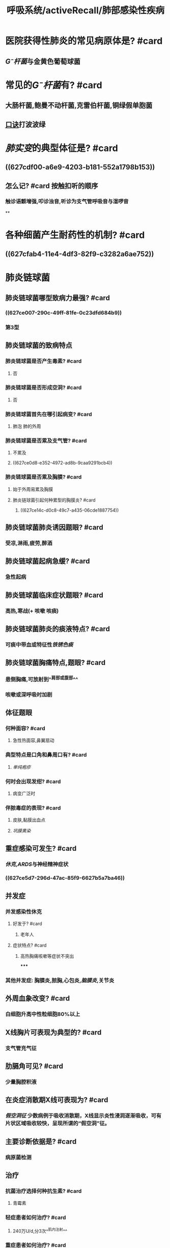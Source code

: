 #+title: 呼吸系统/activeRecall/肺部感染性疾病
#+deck:呼吸系统/activeRecall/肺部感染性疾病

* 医院获得性肺炎的常见病原体是? #card
:PROPERTIES:
:background-color: #793e3e
:collapsed: true
:id: 627dc8c9-5c64-4419-bed9-5e1d2e04e73b
:END:
** [[G⁻杆菌]]与金黄色葡萄球菌
* 常见的[[G⁻杆菌]]有? #card
:PROPERTIES:
:background-color: #793e3e
:id: 627dc8c9-89f5-4920-9d9e-1f59e745d7db
:END:
** 大肠杆菌,鲍曼不动杆菌,克雷伯杆菌,铜绿假单胞菌
** [[file:./口诀.org][口诀]]打波波绿
* [[肺实变]]的典型体征是? #card
:PROPERTIES:
:collapsed: true
:id: 627dc8c9-68d9-40bf-a7b7-543e1b94f02d
:END:
** ((627cdf00-a6e9-4203-b181-552a1798b153))
** 怎么记? #card 按触扣听的顺序
:PROPERTIES:
:id: 627dc8c9-ea3a-4b47-abcd-baaddd122124
:END:
*** 触诊语颤增强,叩诊浊音,听诊为支气管呼吸音与湿啰音
**
* 各种细菌产生耐药性的机制? #card
:PROPERTIES:
:background-color: #793e3e
:id: 627dc8c9-8404-4ae1-974b-d0c264cbb111
:END:
** ((627cfab4-11e4-4df3-82f9-c3282a6ae752))
* 肺炎链球菌
:PROPERTIES:
:collapsed: true
:END:
** 肺炎链球菌哪型致病力最强? #card
:PROPERTIES:
:id: 627dc8c9-1c34-409b-bff2-a1aafc515749
:END:
*** ((627ce007-290c-49ff-81fe-0c23dfd684b9))
*** 第3型
** 肺炎链球菌的致病特点
*** 肺炎链球菌是否产生毒素? #card
:PROPERTIES:
:background-color: #793e3e
:card-last-interval: 4
:card-repeats: 1
:card-ease-factor: 2.6
:card-next-schedule: 2022-05-17T02:42:27.245Z
:card-last-reviewed: 2022-05-13T02:42:27.245Z
:card-last-score: 5
:id: 627dc8c9-aeea-47b5-a41e-20941d4a18ec
:END:
**** 否
*** 肺炎链球菌是否形成空洞? #card
:PROPERTIES:
:background-color: #793e3e
:id: 627dc8c9-f6fa-4146-86a9-92e20dace426
:END:
**** 否
*** 肺炎链球菌首先在哪引起病变? #card
:PROPERTIES:
:id: 627dc8c9-63f8-4445-8d5c-c1a5fd0cc7d6
:END:
**** 肺泡 肺的外周
*** 肺炎链球菌是否累及支气管? #card
:PROPERTIES:
:id: 627dc8c9-1bbe-4a18-80e3-61b648d833c2
:END:
**** 不累及
**** ((627ce0d8-e352-4972-ad8b-9caa9291bcb4))
*** 肺炎链球菌是否累及胸膜? #card
:PROPERTIES:
:id: 627dc8c9-6a16-4d31-9702-18eb4c4c1aa6
:END:
**** 始于外周易累及胸膜
**** 肺炎链球菌引起何种累型的胸膜炎? #card
:PROPERTIES:
:id: 627dc8c9-b0d3-4dfa-a452-61f9499435a1
:END:
***** ((627ce14c-d0c8-49c7-a435-06cde1887754))
** 肺炎链球菌肺炎诱因题眼? #card
:PROPERTIES:
:background-color: #793e3e
:id: 627dc8c9-d3ef-4e5e-bc7e-0290f7810ee2
:END:
*** 受凉,淋雨,疲劳,醉酒
** 肺炎链球菌起病急缓? #card
:PROPERTIES:
:id: 627dc8c9-b2a1-4c73-939c-0f6ab6511902
:END:
*** 急性起病
** 肺炎链球菌临床症状题眼? #card
:PROPERTIES:
:id: 627dc8c9-44b5-40e4-8f1b-07df42d57310
:END:
*** 高热,寒战(+ 咳嗽 咳痰)
** 肺炎链球菌肺炎的痰液特点? #card
:PROPERTIES:
:background-color: #793e3e
:id: 627dc8c9-6017-43e5-817d-f715b7bc75fd
:END:
*** 可痰中带血或特征性[[铁锈色痰]]
** 肺炎链球菌胸痛特点,题眼? #card
:PROPERTIES:
:background-color: #793e3e
:id: 627dc8c9-0d30-4854-8469-b9d5ae1761ef
:END:
*** 患侧胸痛,可放射到^^肩部或腹部^^
*** 咳嗽或深呼吸时加剧
** 体征题眼
*** 何种面容? #card
:PROPERTIES:
:id: 627dc8c9-7ce0-4060-8c4c-b8ca4b7e3213
:END:
**** 急性热面容,鼻翼扇动
*** 典型特点是口角和鼻周口有? #card
:PROPERTIES:
:background-color: #793e3e
:id: 627dc8c9-5c7c-4cf7-b216-215b0ac37344
:END:
**** [[单纯疱疹]]
*** 何时会出现发绀? #card
:PROPERTIES:
:id: 627dc8c9-2ab7-459b-8e47-422d696f40f9
:END:
**** 病变广泛时
*** 伴脓毒症的表现? #card
:PROPERTIES:
:background-color: #793e3e
:id: 627dc8c9-8173-4839-ae22-24d3eb0470c0
:END:
**** 皮肤,黏膜出血点
**** [[巩膜黄染]]
** 重症感染可发生? #card
:PROPERTIES:
:background-color: #793e3e
:id: 627dc8c9-09aa-4171-a2e2-dc766b23c19f
:END:
*** [[休克]],[[ARDS]]与神经精神症状
*** ((627ce5d7-296d-47ac-85f9-6627b5a7ba46))
** 并发症
*** 并发感染性休克
**** 好发于? #card
:PROPERTIES:
:id: 627dc8c9-1029-4ba4-bdea-bfb9ba5f7031
:END:
***** 老年人
**** 症状特点? #card
:PROPERTIES:
:background-color: #793e3e
:id: 627dc8c9-e7a1-4358-8267-15fa460f655e
:END:
***** 高热胸痛咳嗽等症状不突出
*****
*** 其他并发症: 胸膜炎,脓胸,心包炎,[[脑膜炎]],关节炎
** 外周血象改变? #card
:PROPERTIES:
:id: 627dc8c9-c727-470d-9a05-b39a8e76a2df
:END:
*** 白细胞升高中性粒细胞80%以上
** X线胸片可表现为典型的? #card
:PROPERTIES:
:id: 627dc8c9-8893-4add-b054-c8b2afdcd1f3
:END:
*** 支气管充气征
** 肋膈角可见? #card
:PROPERTIES:
:id: 627dc8c9-cbb1-44c9-9198-5ea994d3341f
:END:
*** 少量胸腔积液
** 在炎症消散期X线可表现为? #card
:PROPERTIES:
:id: 627dc8c9-0f5c-4da5-8a66-9231af68ef7b
:END:
*** [[假空洞征]] 少数病例于吸收消散期，X线显示炎性浸润逐渐吸收，可有片状区域吸收较快，呈现所谓的“假空洞”征。
** 主要诊断依据是? #card
:PROPERTIES:
:background-color: #793e3e
:card-last-interval: -1
:card-repeats: 1
:card-ease-factor: 2.5
:card-next-schedule: 2022-05-13T16:00:00.000Z
:card-last-reviewed: 2022-05-13T02:42:47.364Z
:card-last-score: 1
:id: 627dc8c9-37dc-42b6-a8cc-cf1966024ddc
:END:
*** 病原菌检测
** 治疗
:PROPERTIES:
:collapsed: true
:END:
*** 抗菌治疗选择何种抗生素? #card
:PROPERTIES:
:id: 627dc8c9-3e97-421b-906a-5ea781aff0b8
:END:
**** 青霉素
*** 轻症患者如何治疗? #card
:PROPERTIES:
:id: 627dc8c9-c88f-48e6-aa64-5ffadf39bfbe
:END:
**** 240万U/d,分3次^^肌内注射^^
*** 重症患者如何治疗? #card
:PROPERTIES:
:id: 627dc8c9-6c1a-4090-9463-2d57c1c113c5
:END:
**** 青霉素240-480 ^^静脉注射^^
*** 若对青霉素过敏可选用? #card
:PROPERTIES:
:background-color: #793e3e
:collapsed: true
:id: 627dc8c9-100d-41ea-9a7b-45fd3efb851e
:END:
**** [[呼吸氟喹诺酮]],[[头孢噻喹]]或[[头孢曲松]]
*** 多重耐药菌可选用? #card
:PROPERTIES:
:background-color: #793e3e
:id: 83439d1e-672e-4b49-bc0b-0483c8c02f0a
:END:
**** [[万古霉素]],[[替考拉宁]],[[利奈唑胺]]
*** 支持疗法时能否有阿司匹林或其他药? #card
:PROPERTIES:
:background-color: #793e3e
:collapsed: true
:id: 627dc8c9-a021-4e63-b679-fa65dcca09a0
:END:
**** 不能 避免过度出汗和干扰热型
*** 支持疗法时不能使用何种镇静剂? #card
:PROPERTIES:
:background-color: #793e3e
:collapsed: true
:id: 627dc8c9-4ed7-4ef6-bb1f-9329764f9a6a
:END:
**** 抑制呼吸的镇静药
*** 若体温降而复升或三天后仍然不退应考虑? #card
:PROPERTIES:
:collapsed: true
:id: 627dc8c9-e22c-45d0-8670-72619d7ce54d
:END:
**** 肺外感染 如脓胸 心包炎 关节炎
* 葡萄球菌肺炎
:PROPERTIES:
:collapsed: true
:END:
** 葡萄球菌致病物质主要是? #card
:PROPERTIES:
:collapsed: true
:id: 627dc8c9-4935-4ba0-8d2d-551c72cf4a6a
:END:
*** 毒素与酶
** 葡萄球菌肺炎症状题眼? #card
:PROPERTIES:
:collapsed: true
:id: 627dc8c9-3515-49ea-8e33-02e8180cdd47
:END:
*** 起病急骤,寒战,高热,胸痛
*** 痰液性质? #card
:PROPERTIES:
:background-color: #793e3e
:collapsed: true
:id: 627dc8c9-2fb8-4a27-bd57-549cd5a524b6
:END:
**** 咳^^脓性^^痰,量多,^^带血丝或呈脓血性^^
*** 有明显的? #card
:PROPERTIES:
:background-color: #793e3e
:collapsed: true
:id: 627dc8c9-0138-41bd-ab9d-872b2997e75d
:END:
**** 毒血症
** 葡萄球菌肺炎体征的特点? #card
:PROPERTIES:
:background-color: #793e3e
:collapsed: true
:id: 627dc8c9-636a-4a4d-8cb7-f5b7d9677da5
:END:
*** 早期无体征与严重的中毒症状与呼吸道症状不平行
** X线典型特点? #card
:PROPERTIES:
:background-color: #793e3e
:collapsed: true
:id: 627dc8c9-048a-4481-88f3-a262d7148042
:END:
*** 早期形成空洞,有单发或多发的液气囊腔
** X线阴影的特点? #card
:PROPERTIES:
:background-color: #793e3e
:collapsed: true
:id: 627dc8c9-5b18-4ebd-9408-d1c3f0f7c8f7
:END:
*** 具有易变性,即一处消失另一处出现新的或很小单发变为大片阴影
** 治疗强调? #card
:PROPERTIES:
:background-color: #793e3e
:collapsed: true
:id: 627dc8c9-d5bf-4003-9d5e-dc538af48f62
:END:
*** 早期清除和引流原发病灶,选用敏感的抗菌药物
** 由于对青霉素的耐药性高达90%故应选用? #card
:PROPERTIES:
:background-color: #793e3e
:collapsed: true
:id: 627dc8c9-dc09-4335-b223-527cf914f5fd
:END:
*** [[耐青霉素酶的半合成青霉素]]或头孢菌素
*** 联合应用哪类药物? #card
:PROPERTIES:
:background-color: #793e3e
:collapsed: true
:id: 627dc8c9-7352-4c82-a57f-dbf109f8a081
:END:
**** 氨基糖苷类
** [[耐青霉素酶的半合成青霉素]]包括? #card
:PROPERTIES:
:collapsed: true
:id: 627dc8c9-c5a6-42b4-93d4-6dcd60876d4a
:END:
*** {{embed [[耐青霉素酶的半合成青霉素]]}}
** 对于耐甲氧西林的金葡菌选用? #card
:PROPERTIES:
:background-color: #793e3e
:collapsed: true
:id: 627dc8c9-f974-48ec-bf8a-99070f0cc2b2
:END:
*** {{embed ((83439d1e-672e-4b49-bc0b-0483c8c02f0a))}}
* 肺炎克雷伯杆菌肺炎
:PROPERTIES:
:collapsed: true
:END:
** 感染途径主要为? #card
:PROPERTIES:
:collapsed: true
:id: 627dc8c9-7aba-4b70-9236-98ae2186822e
:END:
*** ((627cf33f-3728-464c-b01a-707e2eca475c))
** 病理变化分布特点是? #card
:PROPERTIES:
:background-color: #793e3e
:collapsed: true
:id: 627dc8c9-5fa1-4727-9f77-5e3daf7963d5
:END:
*** 大叶性或小叶性或两者皆有
** 为何会有空洞和多发性脓肿? #card
:PROPERTIES:
:background-color: #793e3e
:collapsed: true
:id: 627dc8c9-6c29-4eef-b3ae-054637ba0ae4
:END:
*** 首先的渗出和实变导致血管栓塞致组织坏死 致空洞和多发性脓肿形成
** 并发症有? #card
:PROPERTIES:
:background-color: #793e3e
:collapsed: true
:id: 627dc8c9-1b4c-496e-8a61-4431fc7a8489
:END:
*** 脓胸,少数心包炎与脑膜炎
** 与肺炎球菌肺炎最大的不同是? #card
:PROPERTIES:
:background-color: #793e3e
:collapsed: true
:id: 627dc8c9-62ae-47a9-bddc-fc2f7ee83846
:END:
*** 治愈后遗留纤维增生
*** 残余小化脓灶
*** 支气管扩张与肺气肿
** 症状题眼
:PROPERTIES:
:collapsed: true
:END:
*** 起病缓慢还是突然? #card
:PROPERTIES:
:id: 627dc8c9-676a-4b6f-adb6-a5e463545a73
:END:
**** 突然
*** 部分患者有何前驱症状? #card
:PROPERTIES:
:background-color: #793e3e
:collapsed: true
:id: 627dc8c9-1018-406c-9f09-0e319b18d3f6
:END:
**** 上呼吸道感染
*** 最重要的诱因是? #card
:PROPERTIES:
:background-color: #793e3e
:collapsed: true
:id: 627dc8c9-0988-40ab-8e74-5d24ca81676c
:END:
**** 酗酒
*** 早期点常见的典型特点是? #card
:PROPERTIES:
:background-color: #793e3e
:collapsed: true
:id: 627dc8c9-6268-4c0b-ac49-4c59e4bbe40a
:END:
**** ((627cf633-f72c-40af-8fbb-8cd5a4a1e1d5))
*** 本病的特征痰液典型特点是? #card
:PROPERTIES:
:background-color: #793e3e
:collapsed: true
:id: 627dc8c9-af0d-4654-84a6-d40430059c0a
:END:
**** 为何为砖红色? #card
:PROPERTIES:
:background-color: #793e3e
:id: 627dc8c9-7b5f-407e-8ade-f9eb494d56f4
:END:
***** 血液与黏液混合而成
**** 无臭
**** 黏稠
** 体征题眼
:PROPERTIES:
:collapsed: true
:END:
*** 病变严重有? #card
:PROPERTIES:
:background-color: #793e3e
:collapsed: true
:id: 627dc8c9-5e37-4875-b30d-60c441621ef3
:END:
**** 全身衰竭,休克,黄疸
** 诊断胸片
:PROPERTIES:
:collapsed: true
:END:
*** 可以表现为? #card
:PROPERTIES:
:collapsed: true
:id: 627dc8c9-380f-4bd1-aba7-6f375be53990
:END:
**** 大叶实变或小叶浸润脓肿形成
*** 最典型的表现是? #card
:PROPERTIES:
:background-color: #793e3e
:collapsed: true
:id: 627dc8c9-74a2-4a79-b949-a7115b2d95a7
:END:
**** 水平叶间裂呈弧形下坠
**** 弧形下坠原因? #card
:PROPERTIES:
:id: 627dc8c9-87b4-4079-ba3c-dda783685c7c
:END:
***** 病灶在右上叶实变由于分泌物稠厚和且比重高
** 确诊依据
:PROPERTIES:
:collapsed: true
:END:
*** 因为为内源性感染所以标准应从何处取得? #card
:PROPERTIES:
:background-color: #793e3e
:collapsed: true
:id: 627dc8c9-6ffb-4d19-8d74-6b97fd4b832d
:END:
**** 下呼吸道防污染标本,血液或胸液标本培养出克雷伯杆菌
** 治疗
:PROPERTIES:
:collapsed: true
:END:
*** 抗感染治疗选用? #card
:PROPERTIES:
:background-color: #793e3e
:collapsed: true
:id: 627dc8c9-b3fa-494b-9d71-fa4e63aa6014
:END:
**** β-内酰胺类:半合成青霉素
*** 重症病人联合应用? #card
:PROPERTIES:
:background-color: #793e3e
:collapsed: true
:id: 627dc8c9-70ea-4ca2-a249-2e53d31cc68e
:END:
**** 氨基糖苷类或喹诺酮类
*** 耐药菌株流行需要应用? #card
:PROPERTIES:
:background-color: #793e3e
:collapsed: true
:id: 627dc8c9-812b-462a-932e-db6d715f64b5
:END:
**** [[碳青霉烯类]]
***
* 军团菌肺炎
:PROPERTIES:
:collapsed: true
:END:
** 军团菌为? #card
:PROPERTIES:
:background-color: #793e3e
:collapsed: true
:id: 627dc8c9-18cc-4bc8-9064-1b67b43bfd38
:END:
*** G⁻杆菌
** 军团菌高危人群? #card
:PROPERTIES:
:collapsed: true
:id: 627dc8c9-f998-49ea-bd28-6318c12da89d
:END:
*** {{embed ((627cfbe2-a733-4f15-9bfc-b032d8dde4cf))}}
** 军团菌的起初症状? #card
:PROPERTIES:
:collapsed: true
:card-last-interval: -1
:card-repeats: 1
:card-ease-factor: 2.5
:card-next-schedule: 2022-05-13T16:00:00.000Z
:card-last-reviewed: 2022-05-13T02:42:53.408Z
:card-last-score: 1
:id: 627dc8c9-8939-4d3f-b2d0-3b18f80b0e18
:END:
*** ^^肌痛^^,乏力,头痛
** 军团菌症状热型? #card
:PROPERTIES:
:background-color: #793e3e
:collapsed: true
:id: 627dc8c9-b551-44ec-9a0d-39fb46c42530
:END:
*** 24-48小时后体温升高到39-40度,呈[[稽留热]],伴反复寒颤
** 军团菌的痰液特点
:PROPERTIES:
:collapsed: true
:END:
*** 少量黏痰,有时脓痰或血痰
** 部分病人可有? #card
:PROPERTIES:
:background-color: #793e3e
:collapsed: true
:id: 627dc8c9-4463-4985-82e4-351e387d4331
:END:
*** 胸痛呼吸困难,恶心呕吐
*** ^^水样腹泻和消化道出血^^
** X线胸片表现为? #card
:PROPERTIES:
:background-color: #793e3e
:collapsed: true
:id: 627dc8c9-c9d9-4b3a-9559-c9d65a00c6a7
:END:
*** 无空洞形成
** 何种病人应该警惕此病? #card
:PROPERTIES:
:background-color: #793e3e
:collapsed: true
:id: 627dc8c9-e9c3-4cb3-bab6-473914076dbe
:END:
*** 肺外症状明显,相对缓脉,低钠血症,对β-内酰胺类无效者
** 传统治疗? #card
:PROPERTIES:
:background-color: #793e3e
:collapsed: true
:id: 627dc8c9-c498-4735-bbf0-1a5ab2da0690
:END:
*** 传统首选红霉素,重症者加用利副平
** 目前推荐的治疗? #card
:PROPERTIES:
:background-color: #793e3e
:collapsed: true
:id: 627dc8c9-5ed9-4fb6-bb59-58c0970c8cd8
:END:
*** 大环内酯类和喹诺酮类
**
* 支原体肺炎
:PROPERTIES:
:collapsed: true
:END:
** 症状题眼
:PROPERTIES:
:collapsed: true
:END:
*** 最典型的表现是? #card
:PROPERTIES:
:background-color: #793e3e
:collapsed: true
:id: 627dc8c9-47a4-4d2f-a15f-cc86ec8c2768
:END:
**** 持久的阵发性剧咳
*** 最具有特点热型是? #card
:PROPERTIES:
:background-color: #793e3e
:collapsed: true
:id: 627dc8c9-f261-4bc1-92c8-409e2f60d724
:END:
**** 一般为中等度发热也可以不发热
** 体征题眼
:PROPERTIES:
:collapsed: true
:END:
*** 因为常同时有咽炎所以可表现为? #card
:PROPERTIES:
:background-color: #793e3e
:collapsed: true
:id: 627dc8c9-661b-4929-9871-4cec428ef1d7
:END:
**** 咽部和鼓膜充血颈部淋巴结肿大
*** 其胸部体征最典型的特点是? #card
:PROPERTIES:
:background-color: #793e3e
:collapsed: true
:id: 627dc8c9-e2c4-4671-8084-31260d7080ae
:END:
**** 与肺部病变程度不相符很少出现肺实变体征
** 实验室检查
:PROPERTIES:
:collapsed: true
:END:
*** 起病两周后2/3的病人何试验呈阳性? #card
:PROPERTIES:
:id: 627dc8c9-c1e0-4104-840d-fff5a2845ce8
:END:
**** 冷凝集试验
*** 早期快速诊断可选用? #card
:PROPERTIES:
:background-color: #793e3e
:id: 627dc8c9-c813-4bb7-be19-ac504a3b65b5
:END:
**** 直接检查呼吸道标本中支原体抗体
*** X线表现
:PROPERTIES:
:collapsed: true
:END:
**** X线呈何分布? #card
:PROPERTIES:
:collapsed: true
:id: 627dc8c9-38a8-4b42-a540-51cb1bec1f0c
:END:
***** 多种浸润影呈节段分布
**** 多见于哪一肺野? #card
:PROPERTIES:
:background-color: #793e3e
:collapsed: true
:id: 627dc8c9-8aba-4375-b8e5-2bc1c8ed86c1
:END:
***** 肺下野
**** 何为肺上野? #card
:PROPERTIES:
:id: 627dc8c9-faa2-42f9-b7b5-f7616200d552
:END:
***** 第二肋骨以上
**** 何为肺下野? #card
:PROPERTIES:
:id: 627dc8c9-92fd-473b-9ad7-f103cbce3f43
:END:
***** 第四肋骨以下
****
** 为什么培养分离支原体不作为诊断的检查? #card
:PROPERTIES:
:background-color: #793e3e
:collapsed: true
:id: 627dc8c9-0ae8-4447-b165-d24d8c6021dd
:END:
*** 检出率低而且支原体生长缓慢所需时间较长
** 治疗
:PROPERTIES:
:collapsed: true
:END:
*** 首选什么药物? #card
:PROPERTIES:
:collapsed: true
:id: 627dc8c9-3772-4b9a-8ef3-5233b88c0fdb
:END:
**** 大环内酯类
*** 次选药物为? #card
:PROPERTIES:
:collapsed: true
:id: 627dc8c9-b0f3-47bb-bbd1-ee058720b5ea
:END:
**** 不敏感者选用呼吸氟喹诺酮类,四环素类
***
* 病毒性肺炎
:PROPERTIES:
:collapsed: true
:END:
** 临床表现
*** 与支原体相比具有什么症状特点? #card
:PROPERTIES:
:background-color: #793e3e
:id: 627dc8c9-57ef-44d6-917d-4b097d0358c5
:END:
**** 起病较急发热头痛全身酸痛等症状突出
** 实验室检查
*** 胸片有何特点? #card
:PROPERTIES:
:id: 627dc8c9-f4d6-4975-8359-e18f4dd5ec6d
:END:
**** 磨玻璃状阴影
* 病毒性肺炎与支原体肺炎的鉴别
:PROPERTIES:
:collapsed: true
:END:
** 支原体发病部位? #card
:PROPERTIES:
:id: 627dc8c9-708c-4f78-a282-9454f536aaf3
:END:
*** 支原体存在于纤毛上皮之间不侵入肺实质
** 病毒发病部位? #card
:PROPERTIES:
:id: 627dc8c9-ec91-4603-98a9-243fac67cded
:END:
*** 侵入细支气管上皮引起细支气管炎
** 二者都表现为何种肺炎? #card
:PROPERTIES:
:background-color: #793e3e
:id: 627dc8c9-f71d-4bf2-804d-a9051836b32a
:END:
*** 间质性
** 支原体肺炎
***
* 几种肺炎的鉴别
:PROPERTIES:
:id: 627dc8c9-477b-4513-b238-17a1f63f3c2f
:END:
** 支原体的起病如何? #card
:PROPERTIES:
:collapsed: true
:id: 627dc8c9-b387-459c-bf6e-b7df5ce6abf7
:END:
*** 缓慢
** 肺炎链球菌的前驱症状? #card
:PROPERTIES:
:collapsed: true
:id: 627dc8c9-4109-4daa-a689-2d14dd0f27a3
:END:
*** 病前数日上感史
** 肺炎克雷伯杆菌肺炎前驱症状? #card
:PROPERTIES:
:collapsed: true
:id: 627dc8c9-3445-4a33-9e4c-ab883817984b
:END:
*** 病前上感症状
** 肺炎支原体肺炎前驱症状? #card
:PROPERTIES:
:collapsed: true
:id: 627dc8c9-1b46-40b2-86e1-53b0b2f2d57d
:END:
*** 咽痛,头痛,肌肉痛
** 肺炎链球菌的热型? #card
:PROPERTIES:
:collapsed: true
:id: 627dc8c9-6529-445b-98e9-421cbf765b38
:END:
*** 39-40 稽留热
** 肺炎克雷伯杆菌肺炎热型? #card
:PROPERTIES:
:collapsed: true
:id: 627dc8c9-f7d5-4dd2-a4b3-434dbea99272
:END:
*** 39
** 肺炎支原体肺炎热型? #card
:PROPERTIES:
:collapsed: true
:id: 627dc8c9-c72a-4a34-a150-5a11f02d235d
:END:
*** 38度
** 肺炎链球菌肺炎咳嗽特点? #card
:PROPERTIES:
:collapsed: true
:id: 627dc8c9-fd9c-4d6c-9a6a-864430ff4d19
:END:
*** 铁锈色痰
** 克雷伯杆菌肺炎咳嗽特点? #card
:PROPERTIES:
:collapsed: true
:id: 627dc8c9-d488-448b-af72-71a3c9358b92
:END:
*** 砖红色胶冻痰
** 肺炎支原体肺炎咳嗽特点? #card
:PROPERTIES:
:collapsed: true
:id: 627dc8c9-cb32-4dbe-8c74-8c8bf84822ed
:END:
*** 少量黏痰阵发性咳嗽
** 肺炎链球菌肺炎疾病特点? #card
:PROPERTIES:
:collapsed: true
:id: 627dc8c9-3e06-4c0f-891e-d31b535255cf
:END:
*** 不易形成空洞
** 克雷伯杆菌肺炎疾病特点? #card
:PROPERTIES:
:collapsed: true
:id: 627dc8c9-bf93-4745-890a-6c85490b55a8
:END:
*** 砖红色胶冻痰是特征性病变
** 肺炎支原体肺炎疾病特点? #card
:PROPERTIES:
:collapsed: true
:id: 627dc8c9-dd94-4d94-841c-d6b090a979fd
:END:
*** 咳嗽为突出症状
** 肺炎链球菌肺炎首选药物? #card
:PROPERTIES:
:id: 627d0da7-3e9b-4b9e-9884-7b73e8d3e317
:END:
** 克雷伯杆菌肺炎首选药物? #card
** 肺炎支原体肺炎首选药物? #card
** 肺炎链球菌肺炎X线表现? #card
:PROPERTIES:
:collapsed: true
:id: 627dc8c9-a9ff-424f-8a86-84d64349fa6d
:END:
*** 大片炎症浸润影或实变影
*** 支气管充气征,假空洞征
** 克雷伯杆菌肺炎X线表现? #card
:PROPERTIES:
:collapsed: true
:id: 627dc8c9-6009-42f7-b22c-e844d274ef7a
:END:
*** 肺大叶实变或小叶浸润
*** 蜂窝状肺脓肿,水平叶间裂弧形下坠
** 肺炎支原体肺炎X线表现? #card
:PROPERTIES:
:collapsed: true
:id: 627dc8c9-2c0e-4151-b30d-2dfa1545e24e
:END:
*** 肺部多种形态浸润影
*** 节段分布多见于肺下野
** 肺炎链球菌肺炎首选药物? #card
:PROPERTIES:
:collapsed: true
:id: 627dc8c9-20a9-4c62-ba03-8651553ddb9d
:END:
*** 青霉素
** 克雷伯杆菌肺炎首选药物? #card
:PROPERTIES:
:collapsed: true
:id: 627dc8c9-4874-478e-a5e4-bb0cb6faf1b2
:END:
*** Β-内酰胺类,重症患者联合^^氨基糖苷类或喹诺酮类^^
** 肺炎支原体肺炎首选药物? #card
:PROPERTIES:
:collapsed: true
:id: 627dc8c9-d27a-4564-a0d3-2c09a98244b4
:END:
*** 大环内酯类:红霉素,罗红霉素,阿奇霉素
** 肺炎链球菌肺炎次选药物? #card
:PROPERTIES:
:collapsed: true
:id: 627dc8c9-2cb6-46f6-a922-58f00001559f
:END:
*** 呼吸氟喹诺酮,头孢,万古霉素
** 克雷伯杆菌肺炎次选药物? #card
:PROPERTIES:
:collapsed: true
:id: 627dc8c9-754f-41bf-83fd-01154001e862
:END:
*** 头孢菌素或广普青霉素
** 肺炎支原体肺炎次选药物? #card
:PROPERTIES:
:collapsed: true
:id: 627dc8c9-582c-4f85-acc0-fc026c599e82
:END:
*** 氟喹诺酮类,四环素类
** 军团菌起病缓急? #card
:PROPERTIES:
:collapsed: true
:id: 627dc8c9-5cdb-44cd-868f-6543f178c073
:END:
*** 压急性
** 前驱症状
:PROPERTIES:
:collapsed: true
:END:
*** 铜绿假单胞菌肺炎前驱症状? #card
** 发热
:PROPERTIES:
:collapsed: true
:END:
*** 病毒性肺炎发热? #card
:PROPERTIES:
:id: 627dc8c9-9d73-4b59-928d-7c51312dd652
:END:
**** 中低热
** 咳嗽咳痰
:PROPERTIES:
:collapsed: true
:END:
*** 铜绿假单胞菌肺炎痰液? #card
:PROPERTIES:
:id: 627dc8c9-f0e1-4e74-8773-df3359cb06ef
:END:
**** 绿色脓痰
** X线特点
:PROPERTIES:
:collapsed: true
:END:
*** 铜绿假单胞菌肺炎? #card
:PROPERTIES:
:collapsed: true
:id: 627dc8c9-8822-4ec4-b462-dc684d5f301f
:END:
**** 弥漫性支气管肺炎,早期肺脓肿
*** 军团菌肺炎? #card
:PROPERTIES:
:collapsed: true
:id: 627dc8c9-ccf1-417d-9cbd-33543d629904
:END:
**** 肺下叶斑片状浸润无空洞
*** 病毒性肺炎? #card
:PROPERTIES:
:collapsed: true
:id: 627dc8c9-8c76-48f5-b551-f0876fbb8edc
:END:
**** 双肺弥漫性结节性浸润
** 首选药物
:PROPERTIES:
:collapsed: true
:END:
*** 铜绿假单胞菌肺炎? #card
:PROPERTIES:
:id: 627dc8c9-e0a1-4da8-b25b-591baf07d0df
:END:
**** 氨基糖苷类+半合成青霉素(和克雷伯一样? #card )
*** 军团菌肺炎? #card
:PROPERTIES:
:id: 627dc8c9-fb24-491d-84b3-23b2aada1a1e
:END:
**** 红霉素
*** 病毒性肺炎? #card
:PROPERTIES:
:id: 627dc8c9-5333-4122-8c7e-79b746ac441f
:END:
**** 利巴韦林,阿昔洛韦(无首选)
** 次选药物
:PROPERTIES:
:collapsed: true
:END:
*** 铜绿假单胞菌肺炎? #card
:PROPERTIES:
:collapsed: true
:id: 627dc8c9-62fd-4e45-b8f4-74add5d73e1b
:END:
**** 头孢,氟喹诺酮类
*** 军团菌肺炎? #card
:PROPERTIES:
:collapsed: true
:id: 627dc8c9-ed5b-4d41-8ac4-8bd07ba77477
:END:
**** 利福平,四环素
*** 病毒性肺炎? #card
:PROPERTIES:
:collapsed: true
:id: 627dc8c9-bd47-4020-8167-a131880d5094
:END:
**** 阿糖腺苷,金刚烷胺
** [[总结]]
*** 起病唯一不是急性的疾病? #card
:PROPERTIES:
:id: 627dc8c9-7ee1-4747-a996-2f957ec9bfc7
:END:
**** 支原体肺炎
**** 军团菌肺炎
*** 表现为稽留热的肺炎? #card
:PROPERTIES:
:id: 627dc8c9-2c70-4df4-8cdb-1c075989f5ba
:END:
**** 大叶性肺炎
**** 军团菌肺炎
*** β-内酰胺类首选见于? #card
:PROPERTIES:
:id: 627dc8c9-43b0-4cf8-ab36-441998048da5
:END:
**** 肺炎链球菌肺炎
**** 克雷伯杆菌肺炎
**** 铜绿假单胞菌肺炎
*** β-内酰胺类次选见于? #card
:PROPERTIES:
:id: 627dc8c9-0fa3-4f00-aa68-02623517a510
:END:
**** 克雷伯
**** 铜绿假单胞菌
*** 氨基糖苷类首选见于? #card
:PROPERTIES:
:id: 627dc8c9-0efa-4546-bb95-ae504c3b50f7
:END:
**** 克雷伯杆菌肺炎重症
**** 铜绿假单胞菌肺炎
*** 青霉素联合氨基糖苷类见于?
**** 克雷伯杆菌
**** 铜绿假单胞菌
**** 金黄色葡萄球菌
*** 喹诺酮类首选见于? #card
:PROPERTIES:
:collapsed: true
:id: 627dc8c9-e1d2-4166-99c0-28e93de5353f
:END:
**** 克雷伯重症
*** 氟喹诺酮类次选见于? #card
:PROPERTIES:
:id: 627dc8c9-962c-42f2-aa11-8d01fe66ccfe
:END:
**** 链球菌肺炎
**** 支原体肺炎
**** 铜绿假单孢菌肺炎
***
* 肺脓肿
** 肺脓肿早期为? #card
:PROPERTIES:
:collapsed: true
:id: 627dc8c9-eb32-400e-85f8-b017fc4d1c44
:END:
*** 化脓性肺炎
** 肺脓肿后期为? #card
:PROPERTIES:
:collapsed: true
:id: 627dc8c9-dcb4-471d-b8f7-b03e23988b7d
:END:
*** 坏死,液化,脓肿形成
** 肺脓肿的典型临床特征是? #card
:PROPERTIES:
:collapsed: true
:id: 627dc8c9-4104-4bb5-805c-cc45fd608c45
:END:
*** 高热,咳嗽,咳大量脓臭痰
** 肺脓肿的典型X线与CT表现是? #card
:PROPERTIES:
:collapsed: true
:id: 627dc8c9-a14f-46f0-8344-f072b0345df3
:END:
*** 肺实质内厚壁空洞或伴液平
** 吸入性肺脓肿的由何所致? #card
:PROPERTIES:
:collapsed: true
:id: 627dc8c9-f0f7-4a9e-bacf-d83d93938b24
:END:
*** 误吸
** 占脓肿最多的类型是? #card
:PROPERTIES:
:collapsed: true
:id: 627dc8c9-6e9e-4c0a-bc2b-8a61f124da2e
:END:
*** 吸入性肺脓肿60%
** 吸入性肺脓肿最多的病原菌是? #card
:PROPERTIES:
:collapsed: true
:id: 627dc8c9-6b65-4d32-8579-94adfa898ee1
:END:
*** 厌氧菌混合感染
** 血源性肺脓肿最多见的类型是? #card
:PROPERTIES:
:collapsed: true
:id: 627dc8c9-40ad-413f-b809-ec53a6304eb3
:END:
*** 金黄色葡萄球菌
** 血源性肺脓肿也可以是何菌? #card
:PROPERTIES:
:collapsed: true
:id: 627dc8c9-b2b5-43c8-b387-39b9b8464fe1
:END:
*** 链球菌,表皮葡萄球菌
** 继发性肺脓肿可继发于? #card
:PROPERTIES:
:collapsed: true
:id: 627dc8c9-0043-4028-91a5-3644e2e8894f
:END:
*** 金黄色葡萄球菌
*** 铜绿假单胞菌
*** 肺炎克雷伯杆菌
** 吸入性肺脓肿好发于? #card
:PROPERTIES:
:collapsed: true
:card-last-interval: 4
:card-repeats: 1
:card-ease-factor: 2.6
:card-next-schedule: 2022-05-17T02:43:24.933Z
:card-last-reviewed: 2022-05-13T02:43:24.933Z
:card-last-score: 5
:id: 627dc8c9-7e7c-4a3f-a748-3191f3d19d18
:END:
*** 右肺
** 吸入性肺脓肿单发还是多发? #card
:PROPERTIES:
:collapsed: true
:id: 627dc8c9-0515-4bb7-a097-958fd7dccd6d
:END:
*** 单发
** 吸入性肺脓肿仰卧位好发于? #card
:PROPERTIES:
:collapsed: true
:id: 627dc8c9-916b-49bf-bb3b-b07cf9a7c77f
:END:
*** 上叶后段与下叶背段
** 吸入性肺脓肿坐位好发于? #card
:PROPERTIES:
:collapsed: true
:id: 627dc8c9-3412-4bc4-a613-c98838bcce17
:END:
*** 下叶后基底段
** 吸入性肺脓肿右侧卧位好发于? #card
:PROPERTIES:
:collapsed: true
:id: 627dc8c9-c2d0-41f5-9fc0-583170b30cb6
:END:
*** 右上叶前段或后段
** 血源性肺脓肿好发于? #card
:PROPERTIES:
:collapsed: true
:id: 627dc8c9-122a-465a-8581-bf0b13834563
:END:
*** 两肺外野
** 血源性肺脓肿单发还是多发? #card
:PROPERTIES:
:collapsed: true
:id: 627dc8c9-f8ae-49d6-8724-d3de48efe10d
:END:
*** 多发
** 原发性肺结核好发于? #card
:PROPERTIES:
:collapsed: true
:id: 627dc8c9-6346-481b-8e50-d0210f03f554
:END:
*** 上叶下部或下叶上部近胸膜处
** 继发性肺结核好发于? #card
:PROPERTIES:
:collapsed: true
:id: 627dc8c9-d435-499f-b22b-5f6cab9bd28c
:END:
*** 上叶尖后段,下叶背段,后基底段
** 支气管扩张症好发于? #card
:PROPERTIES:
:collapsed: true
:id: 627dc8c9-965d-4cac-a18f-5d8462a24c34
:END:
*** 左下叶,左舌叶支气管
** 肺脓肿与支气管扩张症的鉴别诊断
:PROPERTIES:
:collapsed: true
:END:
*** 发病年龄
:PROPERTIES:
:collapsed: true
:END:
**** 肺脓肿? #card
:PROPERTIES:
:id: 627dc8c9-dd14-4864-8a3e-c0fce4f4bfc4
:END:
***** 壮年,男多于女
**** 支气管扩张症? #card
:PROPERTIES:
:id: 627dc8c9-8d8b-4929-b661-ffe8b469852b
:END:
***** 儿童和青年
*** 起病缓急
:PROPERTIES:
:collapsed: true
:END:
**** 肺脓肿? #card
:PROPERTIES:
:id: 627dc8c9-5042-4896-852d-1fda3c428f23
:END:
***** 急性起病
**** 支气管扩张症? #card
:PROPERTIES:
:id: 627dc8c9-9791-4948-99ae-fd4a6f10c147
:END:
***** 慢性经过
*** 典型表现
:PROPERTIES:
:collapsed: true
:END:
**** 肺脓肿? #card
:PROPERTIES:
:id: 627dc8c9-5e0e-4dc8-8282-b03db974fbbc
:END:
***** 高热,咳嗽,咳大量脓臭痰
**** 支气管扩张症? #card
:PROPERTIES:
:id: 627dc8c9-50f4-48d0-a0be-5a42eb71aeaa
:END:
***** 慢性咳嗽,咳大量脓痰,反复咯血
*** 痰液特性
:PROPERTIES:
:collapsed: true
:END:
**** 肺脓肿? #card
:PROPERTIES:
:collapsed: true
:id: 627dc8c9-b3cf-4adc-b18d-32ad672959cf
:END:
***** 脓性臭味痰
***** 静置分为三层
**** 支气管扩张症? #card
:PROPERTIES:
:collapsed: true
:id: 627dc8c9-6f90-4e60-81b9-9abd8777116c
:END:
***** 分为四层,上层为泡沫,中层为黏液,下层为脓液,最下层为坏死细胞
*** 咯血
:PROPERTIES:
:collapsed: true
:END:
**** 肺脓肿? #card
:PROPERTIES:
:collapsed: true
:id: 627dc8c9-dddf-4241-84b1-f110d807e454
:END:
***** 1/3病例
***** 哪一类型的肺脓肿极少咯血? #card
:PROPERTIES:
:collapsed: true
:id: 627dc8c9-e846-42f5-a357-1bb6b6de489a
:END:
****** 血源性肺脓肿
**** 支气管扩张症? #card
:PROPERTIES:
:collapsed: true
:id: 627dc8c9-1868-42d9-8be4-9256fa5a6a19
:END:
***** 50%-70%病人可有不同程度的咯血,量不等
*** 体征
:PROPERTIES:
:collapsed: true
:END:
**** 肺脓肿? #card
:PROPERTIES:
:id: 627dc8c9-0816-40c7-aade-43651a9e66ae
:END:
***** 慢性肺脓肿常有
**** 支气管扩张症? #card
:PROPERTIES:
:id: 627dc8c9-4144-42dd-bbc7-bcf7a1e5140a
:END:
***** 早期无异常
***** 慢性支扩可有杵状指
*** 致病菌
:PROPERTIES:
:collapsed: true
:END:
**** 肺脓肿? #card
:PROPERTIES:
:collapsed: true
:id: 627dc8c9-1eba-4f30-a3aa-b1290818c485
:END:
***** 吸入性为厌氧菌
***** 血源性为金黄色葡萄球菌
**** 支气管扩张症? #card
:PROPERTIES:
:collapsed: true
:id: 627dc8c9-4edb-4d81-b327-ac24951b6d0d
:END:
***** 铜绿假单胞菌,流感嗜血杆菌,卡他莫拉菌,肺炎克雷伯,金葡萄,百日咳
*****
*** X线
:PROPERTIES:
:collapsed: true
:END:
**** 肺脓肿? #card
:PROPERTIES:
:id: 627dc8c9-88fa-4cd7-8516-6c7ca85b354c
:END:
***** 浓密的炎性阴影中有空腔气液平面
***** 血源性肺脓肿表现为? #card
:PROPERTIES:
:id: 627dc8c9-415f-4c95-b59b-ee5077dc1727
:END:
****** 两肺多发性肺脓肿
**** 支气管扩张症? #card
:PROPERTIES:
:id: 627dc8c9-dd35-44f1-97c3-d5aab7b3cc1f
:END:
***** 支气管柱状扩张表现为? #card
:PROPERTIES:
:id: 627dc8c9-c1d3-4651-a532-6ed103f0f849
:END:
****** 双轨征
***** 支气管囊状扩张表现为? #card
:PROPERTIES:
:id: 627dc8c9-e176-4fb6-a1f1-a559222f1fb9
:END:
****** 卷发样阴影
*****
*** 确诊方法
:PROPERTIES:
:collapsed: true
:END:
**** 肺脓肿? #card
:PROPERTIES:
:id: 627dc8c9-45b7-40f8-a1a5-6d2bd55abc12
:END:
***** 胸腔积液和血培养病原菌价值很大
**** 支气管扩张症? #card
:PROPERTIES:
:id: 627dc8c9-1006-440f-95ad-65ff913a8d06
:END:
***** 现在是HRCT过去是碘油造影
*** 抗感染治疗
:PROPERTIES:
:collapsed: true
:END:
**** 肺脓肿? #card
:PROPERTIES:
:collapsed: true
:id: 627dc8c9-4f6a-41a5-9acf-e9bf7a4c0636
:END:
***** 吸入性肺脓肿首选? #card
:PROPERTIES:
:id: 627dc8c9-ec31-4efa-bfd4-21f9210b0474
:END:
****** 青霉素
***** 血源性肺脓肿首选? #card
:PROPERTIES:
:id: 627dc8c9-1345-4083-9b8c-a7e5e1563a50
:END:
****** 耐β内酰胺酶青霉素类,头孢
***** 阿米巴性肺脓肿首选? #card
:PROPERTIES:
:id: 627dc8c9-79c2-4ec3-8690-57c9012b5404
:END:
****** 甲硝唑
**** 支气管扩张症? #card
:PROPERTIES:
:collapsed: true
:id: 627dc8c9-7848-44b6-bcfc-ec17ac8f29e7
:END:
***** 开始时给予? #card
:PROPERTIES:
:id: 627dc8c9-b2b4-4ab8-a56c-c3560ea50208
:END:
****** 氨苄西林,阿莫西林,头孢克洛
***** 铜绿假单胞菌感染? #card
:PROPERTIES:
:id: 627dc8c9-469f-43de-aa02-4b190a8fb29e
:END:
****** 喹诺酮,第三代头孢菌素
***** 慢性咳脓痰者给予? #card
:PROPERTIES:
:id: 627dc8c9-e4b4-40e0-aadf-fa60568ba11d
:card-last-interval: -1
:card-repeats: 1
:card-ease-factor: 2.5
:card-next-schedule: 2022-05-13T16:00:00.000Z
:card-last-reviewed: 2022-05-13T03:03:18.299Z
:card-last-score: 1
:END:
****** 长疗程抗生素
** 急性肺脓肿的血常规特点? #card
:PROPERTIES:
:collapsed: true
:id: 627dc8c9-ff8d-42a3-91bf-a11bfcbeb846
:END:
*** 白细胞总数达20-30x10⁹/L
*** 中性粒细胞90%以上
** 如何确定病原菌? #card
:PROPERTIES:
:collapsed: true
:id: 627dc8c9-5b09-40be-bc59-b29f04fe68ac
:END:
*** 痰,胸腔积液,血培养可确定致病菌
*** 血培养需要培养哪些种类的细菌? #card
:PROPERTIES:
:id: 627dc8c9-e85a-489c-ab0f-d38a206e0b34
:END:
**** 需氧菌与厌氧菌培养
** 胸片
:PROPERTIES:
:collapsed: true
:END:
*** 胸片早期表现为? #card
:PROPERTIES:
:id: 627dc8c9-fd18-48d6-8e32-65acd47a283a
:END:
**** 大片浓密模糊炎症浸润影
*** 脓腔形成后胸片可表现为? #card
:PROPERTIES:
:id: 627dc8c9-a24c-4585-82d6-8d63afef34d8
:END:
**** 脓腔中出现圆形透亮区及液平面,四周被浓密的炎症浸润所环绕
*** 慢性肺脓肿
**** 慢性肺脓肿脓腔壁胸片表现为? #card
:PROPERTIES:
:card-last-interval: 4
:card-repeats: 1
:card-ease-factor: 2.6
:card-next-schedule: 2022-05-17T02:43:04.119Z
:card-last-reviewed: 2022-05-13T02:43:04.119Z
:card-last-score: 5
:id: 627dc8c9-11a6-49bc-98ca-a490e52dd5d3
:END:
***** 增厚
**** 慢性肺脓肿脓腔内壁胸片表现为? #card
:PROPERTIES:
:id: 627dc8c9-01ab-41ae-b05a-80370b86b2c0
:END:
***** 不规则
**** 慢性肺脓肿脓腔壁周围有? #card
:PROPERTIES:
:id: 627dc8c9-c19d-4e38-8a96-87f39024fe19
:END:
***** 模糊炎性阴影
** 纤维支气管镜有何作用? #card
:PROPERTIES:
:collapsed: true
:id: 627dc8c9-dc8b-46c0-b3af-5d767689248a
:card-last-interval: 4
:card-repeats: 1
:card-ease-factor: 2.6
:card-next-schedule: 2022-05-17T03:03:26.388Z
:card-last-reviewed: 2022-05-13T03:03:26.389Z
:card-last-score: 5
:END:
*** 可以明确病因和病原学诊断,并可用于治疗
** 急性肺脓肿的诊断
*** 需要有哪些说明有误吸风险的病史? #card
:PROPERTIES:
:collapsed: true
:id: 627dc8c9-7f83-437e-bf58-7df4b285fc16
:END:
**** 口腔手术,昏迷呕吐,异物吸入
*** 需要有哪些症状的病史? #card
:PROPERTIES:
:collapsed: true
:id: 627dc8c9-0c7d-4991-a82a-3e1789203048
:END:
**** 急性发作的畏寒,高热,咳嗽,咳大量臭脓痰
*** 还需要结合有哪些辅助检查? #card
:PROPERTIES:
:collapsed: true
:id: 627dc8c9-1d17-4c69-b735-e3f70610c8ff
:END:
**** 白细胞记数增高
**** 浓密的炎性阴影中有脓腔,液平面的X线征象
** 肺脓肿的鉴别诊断
*** 空洞肺结核的空洞表现
**** 空洞肺结核的空洞大小? #card
:PROPERTIES:
:id: 627dc8c9-3fb3-4cc7-b8b5-5469b0e210bc
:END:
***** 大小不一
**** 空洞肺结核空洞的形成原因? #card
:PROPERTIES:
:collapsed: true
:id: 627dc8c9-8fd8-4c13-8789-9b9b0e3a57e8
:END:
***** 由干酪渗出病变溶解形成
**** 空洞肺结核的洞壁表现为何? #card
:PROPERTIES:
:collapsed: true
:id: 627dc8c9-319d-4466-bb44-e63da0dd5891
:END:
***** 不明显
**** 空洞肺结核的空洞形态特征? #card
:PROPERTIES:
:collapsed: true
:id: 627dc8c9-f78d-4db7-bdc9-84b9552ab86d
:END:
***** 空腔的虫蚀样空洞
*** 肺鳞癌空洞
**** 形成原因? #card
:PROPERTIES:
:collapsed: true
:id: 627dc8c9-b660-41d0-a41e-9b109ada063c
:END:
***** 坏死液化形成空洞
**** 洞壁表现? #card
:PROPERTIES:
:collapsed: true
:id: 627dc8c9-323c-4ce7-b909-24f401888e88
:END:
***** 较厚,呈偏心性
**** 内壁表现? #card
:PROPERTIES:
:collapsed: true
:id: 627dc8c9-88ff-4dc2-9a66-e1b988e63084
:END:
***** 残留的肺组织使内壁凹陷不平
**** 空洞四周? #card
:PROPERTIES:
:collapsed: true
:id: 627dc8c9-9168-4671-a242-2cde0e76be37
:END:
***** 炎症病变少
**** 肺门淋巴结? #card
:PROPERTIES:
:collapsed: true
:id: 627dc8c9-2787-490f-b8a5-34047c3b1f98
:END:
***** 可肿大
**** 是否存在中毒性或急性感染性症状? #card
:PROPERTIES:
:collapsed: true
:id: 627dc8c9-ea69-472f-bb36-9f66020a5ebc
:END:
***** 一般无
*** 肺炎链球菌肺炎
**** 假空洞征因何所致? #card
:PROPERTIES:
:collapsed: true
:id: 627dc8c9-621e-4f77-b131-e9fcc6e5d4b3
:END:
***** 肺部炎症浸润吸收速度过快所致
** 治疗
*** 抗生素疗程为? #card
:PROPERTIES:
:id: 627dc8c9-140c-4c28-8994-b271947d18dc
:END:
**** 6-8周
*** 或者何时可停止使用抗生素? #card
:PROPERTIES:
:id: 627dc8c9-a15b-4d2d-b012-eaf47d7530f5
:END:
**** 脓腔和炎症消失仅有少量的残留纤维化
*** 吸入性肺脓肿首选使用何治疗? #card
:PROPERTIES:
:id: 627dc8c9-87a6-47c3-b84b-5c18bce2b466
:END:
**** 青霉素
*** 吸入性肺脓肿治疗不佳时选用? #card
:PROPERTIES:
:id: 627dc8c9-cd94-48a8-ab3b-4f7cfece1ef9
:END:
**** 林可霉素或甲硝唑
*** 血源性肺脓肿选用? #card
:PROPERTIES:
:id: 627dc8c9-980e-416f-bd84-82ad368226f2
:END:
**** 耐青霉素霉的青霉素或头孢菌素
*** 阿米巴脓肿选用何种药物? #card
:PROPERTIES:
:id: 627dc8c9-b6fe-4f48-a68c-1225f16d59ad
:END:
**** 甲硝唑
*** 脓液引流不畅者可用? #card
:PROPERTIES:
:id: 627dc8c9-96be-444b-a28c-d24fcba91597
:END:
**** 祛痰药雾化吸入
*** 脓肿引流的体位为? #card
:PROPERTIES:
:id: 627dc8c9-b33e-4d1c-b308-3d3326027257
:END:
**** 脓肿位于最高位
*** 手术治疗适应症
**** 脓肿病程超过多久,经过内科治疗不缩小? #card
:PROPERTIES:
:collapsed: true
:id: 627dc8c9-4fad-483f-a858-89bafe9f039d
:END:
***** 3个月
**** 脓腔大于多少不易闭合者? #card
:PROPERTIES:
:collapsed: true
:id: 627dc8c9-cf62-4dfa-88e1-a7fd42ff868f
:END:
***** 5cm
**** 出现何种症状? #card
:PROPERTIES:
:collapsed: true
:id: 627dc8c9-c536-42ab-82f7-3048cc7652c9
:END:
***** 大咯血经内科治疗无效或者危及生命
**** 出现哪些并发症? #card
:PROPERTIES:
:collapsed: true
:id: 627dc8c9-f6bb-41d5-aa4f-f39ae71697df
:END:
***** 支气管胸膜瘘或脓胸抽吸引流不佳
**** 或者支气管出现何种情况? #card
:PROPERTIES:
:collapsed: true
:id: 627dc8c9-c3a3-40af-93bc-715725cf6ca6
:END:
***** 支气管阻塞限制气道引流,如肺癌
*** 尽管吸入性肺脓肿多为厌氧菌感染但是首选抗生素为? #card
:PROPERTIES:
:id: 627dc8c9-05cb-43e9-902b-dd11e12151f5
:END:
**** 青霉素而非甲硝唑
*** 脆弱拟杆菌对何种激素敏感? #card
:PROPERTIES:
:id: 627dc8c9-0efa-4757-98a3-0e387483dbbe
:END:
**** 林可霉素克林霉素甲硝唑,而非青酶素
****
** {{cards [[呼吸系统/activeRecall/肺部感染性疾病]] }}
**